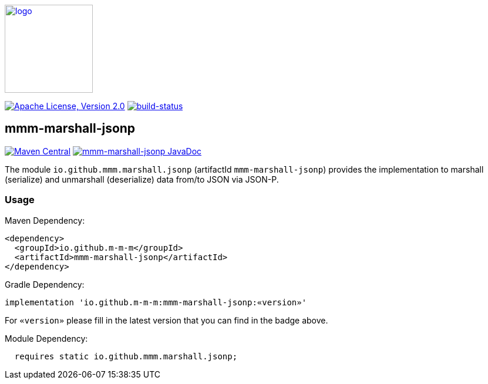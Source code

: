 image:https://m-m-m.github.io/logo.svg[logo,width="150",link="https://m-m-m.github.io"]

image:https://img.shields.io/github/license/m-m-m/marshall.svg?label=License["Apache License, Version 2.0",link=https://github.com/m-m-m/marshall/blob/master/LICENSE]
image:https://travis-ci.com/m-m-m/marshall.svg?branch=master["build-status",link="https://travis-ci.com/m-m-m/marshall"]

== mmm-marshall-jsonp

image:https://img.shields.io/maven-central/v/io.github.m-m-m/mmm-marshall-jsonp.svg?label=Maven%20Central["Maven Central",link=https://search.maven.org/search?q=g:io.github.m-m-m]
image:https://javadoc.io/badge2/io.github.m-m-m/mmm-marshall-jsonp/javadoc.svg["mmm-marshall-jsonp JavaDoc", link=https://javadoc.io/doc/io.github.m-m-m/mmm-marshall-jsonp]

The module `io.github.mmm.marshall.jsonp` (artifactId `mmm-marshall-jsonp`) provides the implementation to marshall (serialize) and unmarshall (deserialize) data from/to JSON via JSON-P.

=== Usage

Maven Dependency:
```xml
<dependency>
  <groupId>io.github.m-m-m</groupId>
  <artifactId>mmm-marshall-jsonp</artifactId>
</dependency>
```

Gradle Dependency:
```
implementation 'io.github.m-m-m:mmm-marshall-jsonp:«version»'
```
For `«version»` please fill in the latest version that you can find in the badge above.

Module Dependency:
```java
  requires static io.github.mmm.marshall.jsonp;
```
